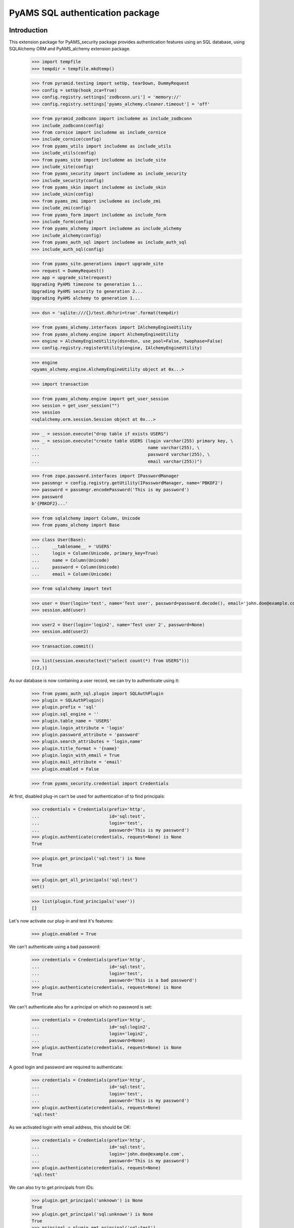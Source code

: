 ================================
PyAMS SQL authentication package
================================

Introduction
------------

This extension package for PyAMS_security package provides authentication features using
an SQL database, using SQLAlchemy ORM and PyAMS_alchemy extension package.

    >>> import tempfile
    >>> tempdir = tempfile.mkdtemp()

    >>> from pyramid.testing import setUp, tearDown, DummyRequest
    >>> config = setUp(hook_zca=True)
    >>> config.registry.settings['zodbconn.uri'] = 'memory://'
    >>> config.registry.settings['pyams_alchemy.cleaner.timeout'] = 'off'

    >>> from pyramid_zodbconn import includeme as include_zodbconn
    >>> include_zodbconn(config)
    >>> from cornice import includeme as include_cornice
    >>> include_cornice(config)
    >>> from pyams_utils import includeme as include_utils
    >>> include_utils(config)
    >>> from pyams_site import includeme as include_site
    >>> include_site(config)
    >>> from pyams_security import includeme as include_security
    >>> include_security(config)
    >>> from pyams_skin import includeme as include_skin
    >>> include_skin(config)
    >>> from pyams_zmi import includeme as include_zmi
    >>> include_zmi(config)
    >>> from pyams_form import includeme as include_form
    >>> include_form(config)
    >>> from pyams_alchemy import includeme as include_alchemy
    >>> include_alchemy(config)
    >>> from pyams_auth_sql import includeme as include_auth_sql
    >>> include_auth_sql(config)

    >>> from pyams_site.generations import upgrade_site
    >>> request = DummyRequest()
    >>> app = upgrade_site(request)
    Upgrading PyAMS timezone to generation 1...
    Upgrading PyAMS security to generation 2...
    Upgrading PyAMS alchemy to generation 1...

    >>> dsn = 'sqlite:///{}/test.db?uri=true'.format(tempdir)

    >>> from pyams_alchemy.interfaces import IAlchemyEngineUtility
    >>> from pyams_alchemy.engine import AlchemyEngineUtility
    >>> engine = AlchemyEngineUtility(dsn=dsn, use_pool=False, twophase=False)
    >>> config.registry.registerUtility(engine, IAlchemyEngineUtility)

    >>> engine
    <pyams_alchemy.engine.AlchemyEngineUtility object at 0x...>

    >>> import transaction

    >>> from pyams_alchemy.engine import get_user_session
    >>> session = get_user_session("")
    >>> session
    <sqlalchemy.orm.session.Session object at 0x...>

    >>> _ = session.execute("drop table if exists USERS")
    >>> _ = session.execute("create table USERS (login varchar(255) primary key, \
    ...                                          name varchar(255), \
    ...                                          password varchar(255), \
    ...                                          email varchar(255))")

    >>> from zope.password.interfaces import IPasswordManager
    >>> passmngr = config.registry.getUtility(IPasswordManager, name='PBKDF2')
    >>> password = passmngr.encodePassword('This is my password')
    >>> password
    b'{PBKDF2}...'

    >>> from sqlalchemy import Column, Unicode
    >>> from pyams_alchemy import Base

    >>> class User(Base):
    ...     __tablename__ = 'USERS'
    ...     login = Column(Unicode, primary_key=True)
    ...     name = Column(Unicode)
    ...     password = Column(Unicode)
    ...     email = Column(Unicode)

    >>> from sqlalchemy import text

    >>> user = User(login='test', name='Test user', password=password.decode(), email='john.doe@example.com')
    >>> session.add(user)

    >>> user2 = User(login='login2', name='Test user 2', password=None)
    >>> session.add(user2)

    >>> transaction.commit()

    >>> list(session.execute(text("select count(*) from USERS")))
    [(2,)]


As our database is now containing a user record, we can try to authenticate using it:

    >>> from pyams_auth_sql.plugin import SQLAuthPlugin
    >>> plugin = SQLAuthPlugin()
    >>> plugin.prefix = 'sql'
    >>> plugin.sql_engine = ''
    >>> plugin.table_name = 'USERS'
    >>> plugin.login_attribute = 'login'
    >>> plugin.password_attribute = 'password'
    >>> plugin.search_attributes = 'login,name'
    >>> plugin.title_format = '{name}'
    >>> plugin.login_with_email = True
    >>> plugin.mail_attribute = 'email'
    >>> plugin.enabled = False

    >>> from pyams_security.credential import Credentials

At first, disabled plug-in can't be used for authentication of to find principals:

    >>> credentials = Credentials(prefix='http',
    ...                           id='sql:test',
    ...                           login='test',
    ...                           password='This is my password')
    >>> plugin.authenticate(credentials, request=None) is None
    True

    >>> plugin.get_principal('sql:test') is None
    True

    >>> plugin.get_all_principals('sql:test')
    set()

    >>> list(plugin.find_principals('user'))
    []

Let's now activate our plug-in and test it's features:

    >>> plugin.enabled = True

We can't authenticate using a bad password:

    >>> credentials = Credentials(prefix='http',
    ...                           id='sql:test',
    ...                           login='test',
    ...                           password='This is a bad password')
    >>> plugin.authenticate(credentials, request=None) is None
    True

We can't authenticate also for a principal on which no password is set:

    >>> credentials = Credentials(prefix='http',
    ...                           id='sql:login2',
    ...                           login='login2',
    ...                           password=None)
    >>> plugin.authenticate(credentials, request=None) is None
    True

A good login and password are required to authenticate:

    >>> credentials = Credentials(prefix='http',
    ...                           id='sql:test',
    ...                           login='test',
    ...                           password='This is my password')
    >>> plugin.authenticate(credentials, request=None)
    'sql:test'

As we activated login with email address, this should be OK:

    >>> credentials = Credentials(prefix='http',
    ...                           id='sql:test',
    ...                           login='john.doe@example.com',
    ...                           password='This is my password')
    >>> plugin.authenticate(credentials, request=None)
    'sql:test'

We can also try to get principals from IDs:

    >>> plugin.get_principal('unknown') is None
    True
    >>> plugin.get_principal('sql:unknown') is None
    True
    >>> principal = plugin.get_principal('sql:test')
    >>> principal
    <pyams_security.principal.PrincipalInfo object at 0x...>
    >>> principal.id
    'sql:test'
    >>> principal.title
    'Test user'

    >>> principal = plugin.get_principal('sql:test', False)
    >>> principal
    <pyams_auth_sql.plugin.SQLUserInfo object at 0x...>
    >>> principal.principal_id
    'sql:test'
    >>> principal.attributes
    ('test', 'Test user', '{PBKDF2}...', 'john.doe@example.com')

    >>> plugin.get_all_principals('unknown')
    set()
    >>> plugin.get_all_principals('sql:unknown')
    set()
    >>> plugin.get_all_principals('sql:test')
    {'sql:test'}


Principal mail info
-------------------

    >>> from pyams_mail.interfaces import IPrincipalMailInfo
    >>> mail_info = IPrincipalMailInfo(principal)
    >>> mail_info
    <pyams_auth_sql.plugin.SQLUserMailInfoAdapter object at 0x...>
    >>> mail_info.get_addresses()
    {('Test user', 'john.doe@example.com')}


Searching for principals
------------------------

The "find_principals" method is used by principals input widgets:

    >>> list(plugin.find_principals(''))
    []
    >>> list(plugin.find_principals('unknown'))
    []
    >>> principals = list(plugin.find_principals('test'))
    >>> principals
    [<pyams_security.principal.PrincipalInfo object at 0x...>]
    >>> principals[0].id
    'sql:test'

The "get_search_results" method is used by plugin management interface:

    >>> list(plugin.get_search_results({}))
    []
    >>> list(plugin.get_search_results({'query': 'unknown'}))
    []
    >>> principals = list(plugin.get_search_results({'query': 'user'}))
    >>> len(principals)
    2
    >>> sorted(principals)
    [('login2', 'Test user 2', None, None), ('test', 'Test user', '{PBKDF2}...', 'john.doe@example.com')]


Tests cleanup:

    >>> tearDown()
